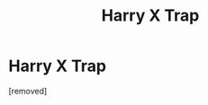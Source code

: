 #+TITLE: Harry X Trap

* Harry X Trap
:PROPERTIES:
:Score: 0
:DateUnix: 1494005489.0
:DateShort: 2017-May-05
:FlairText: Request
:END:
[removed]

